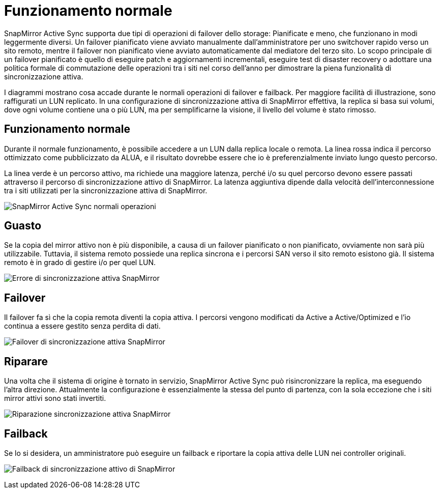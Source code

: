 = Funzionamento normale
:allow-uri-read: 


SnapMirror Active Sync supporta due tipi di operazioni di failover dello storage: Pianificate e meno, che funzionano in modi leggermente diversi. Un failover pianificato viene avviato manualmente dall'amministratore per uno switchover rapido verso un sito remoto, mentre il failover non pianificato viene avviato automaticamente dal mediatore del terzo sito. Lo scopo principale di un failover pianificato è quello di eseguire patch e aggiornamenti incrementali, eseguire test di disaster recovery o adottare una politica formale di commutazione delle operazioni tra i siti nel corso dell'anno per dimostrare la piena funzionalità di sincronizzazione attiva.

I diagrammi mostrano cosa accade durante le normali operazioni di failover e failback. Per maggiore facilità di illustrazione, sono raffigurati un LUN replicato. In una configurazione di sincronizzazione attiva di SnapMirror effettiva, la replica si basa sui volumi, dove ogni volume contiene una o più LUN, ma per semplificarne la visione, il livello del volume è stato rimosso.



== Funzionamento normale

Durante il normale funzionamento, è possibile accedere a un LUN dalla replica locale o remota. La linea rossa indica il percorso ottimizzato come pubblicizzato da ALUA, e il risultato dovrebbe essere che io è preferenzialmente inviato lungo questo percorso.

La linea verde è un percorso attivo, ma richiede una maggiore latenza, perché i/o su quel percorso devono essere passati attraverso il percorso di sincronizzazione attivo di SnapMirror. La latenza aggiuntiva dipende dalla velocità dell'interconnessione tra i siti utilizzati per la sincronizzazione attiva di SnapMirror.

image:../media/smas-failover-1.png["SnapMirror Active Sync normali operazioni"]



== Guasto

Se la copia del mirror attivo non è più disponibile, a causa di un failover pianificato o non pianificato, ovviamente non sarà più utilizzabile. Tuttavia, il sistema remoto possiede una replica sincrona e i percorsi SAN verso il sito remoto esistono già. Il sistema remoto è in grado di gestire i/o per quel LUN.

image:../media/smas-failover-2.png["Errore di sincronizzazione attiva SnapMirror"]



== Failover

Il failover fa sì che la copia remota diventi la copia attiva. I percorsi vengono modificati da Active a Active/Optimized e l'io continua a essere gestito senza perdita di dati.

image:../media/smas-failover-3.png["Failover di sincronizzazione attiva SnapMirror"]



== Riparare

Una volta che il sistema di origine è tornato in servizio, SnapMirror Active Sync può risincronizzare la replica, ma eseguendo l'altra direzione. Attualmente la configurazione è essenzialmente la stessa del punto di partenza, con la sola eccezione che i siti mirror attivi sono stati invertiti.

image:../media/smas-failover-4.png["Riparazione sincronizzazione attiva SnapMirror"]



== Failback

Se lo si desidera, un amministratore può eseguire un failback e riportare la copia attiva delle LUN nei controller originali.

image:../media/smas-failover-1.png["Failback di sincronizzazione attivo di SnapMirror"]
